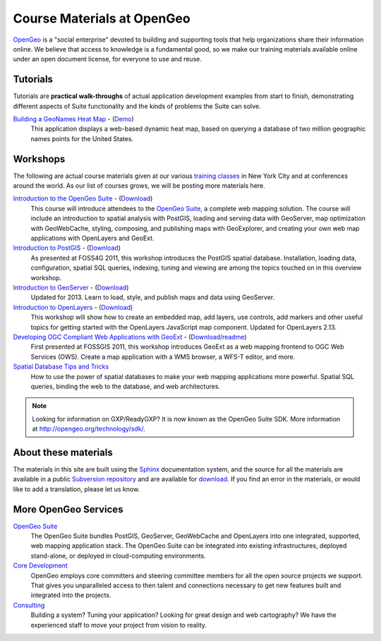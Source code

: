 .. OpenGeo Education Center master file.

Course Materials at OpenGeo
===========================

`OpenGeo <http://opengeo.org/>`_ is a "social enterprise" devoted to building and supporting tools that help organizations share their information online. We believe that access to knowledge is a fundamental good, so we make our training materials available online under an open document license, for everyone to use and reuse.

Tutorials
---------

Tutorials are **practical walk-throughs** of actual application development examples from start to finish, demonstrating different aspects of Suite functionality and the kinds of problems the Suite can solve.

`Building a GeoNames Heat Map <http://workshops.opengeo.org/tutorial-wordmap/>`_ - (`Demo <http://workshops.opengeo.org/tutorial-wordmap/_static/wordmap-full.html>`_)
  This application displays a web-based dynamic heat map, based on querying a database of two million geographic names points for the United States. 


Workshops
---------

The following are actual course materials given at our various `training classes <http://opengeo.org/products/training>`_ in New York City and at conferences around the world.  As our list of courses grows, we will be posting more materials here.

`Introduction to the OpenGeo Suite <http://workshops.opengeo.org/suiteintro/>`_ - (`Download <http://opengeo.org/products/training/materials/>`_)
  This course will introduce attendees to the `OpenGeo Suite <http://opengeo.org/products/suite/>`_, a complete web mapping solution.  The course will include an introduction to spatial analysis with PostGIS, loading and serving data with GeoServer, map optimization with GeoWebCache, styling, composing, and publishing maps with GeoExplorer, and creating your own web map applications with OpenLayers and GeoExt.

`Introduction to PostGIS <http://workshops.opengeo.org/postgis-intro/>`_ - (`Download <http://opengeo.org/products/training/materials/>`_)
  As presented at FOSS4G 2011, this workshop introduces the PostGIS spatial database. Installation, loading data, configuration, spatial SQL queries, indexing, tuning and viewing are among the topics touched on in this overview workshop.

`Introduction to GeoServer <http://workshops.opengeo.org/geoserver-intro/>`_ - (`Download <http://opengeo.org/products/training/materials/>`_)
  Updated for 2013. Learn to load, style, and publish maps and data using GeoServer.

`Introduction to OpenLayers <http://workshops.opengeo.org/openlayers-intro/>`_ - (`Download <http://opengeo.org/products/training/materials/>`_)
  This workshop will show how to create an embedded map, add layers, use controls, add markers and other useful topics for getting started with the OpenLayers JavaScript map component. Updated for OpenLayers 2.13.

`Developing OGC Compliant Web Applications with GeoExt <http://workshops.opengeo.org/geoext/>`_ - (`Download <http://opengeo.org/products/training/materials/>`_/`readme <http://svn.opengeo.org/workshops/projects/geoext/generic_1.1/readme.txt>`_)
  First presented at FOSSGIS 2011, this workshop introduces GeoExt as a web mapping frontend to OGC Web Services (OWS).  Create a map application with a WMS browser, a WFS-T editor, and more.

`Spatial Database Tips and Tricks <http://workshops.opengeo.org/postgis-spatialdbtips/>`_
  How to use the power of spatial databases to make your web mapping applications more powerful. Spatial SQL queries, binding the web to the database, and web architectures.

.. note:: Looking for information on GXP/ReadyGXP?  It is now known as the OpenGeo Suite SDK.  More information at http://opengeo.org/technology/sdk/.



About these materials
---------------------

The materials in this site are built using the `Sphinx <http://sphinx.pocoo.org/>`_ documentation system, and the source for all the materials are available in a public `Subversion repository <http://svn.opengeo.org/workshops/>`_ and are available for `download <http://opengeo.org/products/training/materials/>`_. If you find an error in the materials, or would like to add a translation, please let us know.




More OpenGeo Services
---------------------

`OpenGeo Suite <http://opengeo.org/products/suite/>`_
  The OpenGeo Suite bundles PostGIS, GeoServer, GeoWebCache and OpenLayers into one integrated, supported, web mapping application stack. The OpenGeo Suite can be integrated into existing infrastructures, deployed stand-alone, or deployed in cloud-computing environments.

`Core Development <http://opengeo.org/services/coredevelopment/>`_
  OpenGeo employs core committers and steering committee members for all the open source projects we support. That gives you unparalleled access to then talent and connections necessary to get new features built and integrated into the projects.

`Consulting <http://opengeo.org/services/consulting/>`_
  Building a system? Tuning your application? Looking for great design and web cartography? We have the experienced staff to move your project from vision to reality.

